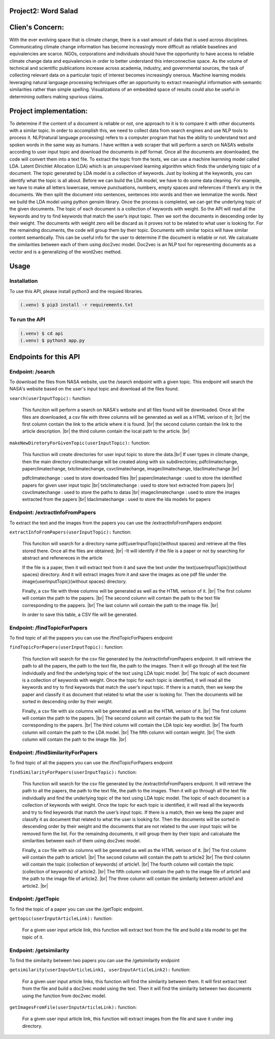 Project2: Word Salad
====================

Clien's Concern:
================
With the ever evolving space that is climate change, there is a vast amount of data that is used across disciplines. 
Communicating climate change information has become increasingly more difficult as reliable baselines and equivalencies are scarce. 
NGOs, corporations and individuals should have the opportunity to have access to reliable climate change data and equivalencies in order to better understand this interconnective space. 
As the volume of technical and scientific publications increase across academia, industry, and governmental sources, the task of collecting relevant data on a particular topic of interest becomes increasingly onerous. 
Machine learning models leveraging natural language processing techniques offer an opportunity to extract meaningful information with semantic similarities rather than simple spelling. 
Visualizations of an embedded space of results could also be useful in determining outliers making spurious claims.


Project implementation:
=======================
To determine if the content of a document is reliable or not, one approach to it is to compare it with other documents with a similar topic. 
In order to accomplish this, we need to collect data from search engines and use NLP tools to process it. 
NLP(natural language processing) refers to a computer program that has the ability to understand text and spoken words in the same way as humans.
I have written a web scraper that will perform a serch on NASA’s website according to user input topic and download the documents in pdf format.
Once all the documents are downloaded, the code will convert them into a text file. To extract the topic from the texts, we can use a machine learnning model called LDA.
Latent Dirichlet Allocation (LDA) which is an unsupervised learning algorithm which finds the underlying topic of a document. 
The topic generated by LDA model is a collection of keywords. 
Just by looking at the keywords, you can identify what the topic is all about.
Before we can build the LDA model, we have to do some data cleaning. 
For example, we have to make all letters lowercase, remove punctuations, numbers, empty spaces and references if there’s any in the documents. 
We then split the document into sentences, sentences into words and then we lemmatize the words. 
Next we build the LDA model using python gensim library. 
Once the process is completed, we can get the underlying topic of the given documents. 
The topic of each document is a collection of keywords with weight. 
So the API will read all the keywords and try to find keywords that match the user’s input topic. 
Then we sort the documents in descending order by their weight.
The documents with weight zero will be discard as it proves not  to be related to what user is looking for.
For the remaindng documents, the code will group them by their topic.
Documents with similar topics will have similar content semantically. 
This can be useful info for the user to determine if the document is reliable or not.  
We calcaluate the similarities between each of them using doc2vec model. 
Doc2vec is an NLP tool for representing documents as a vector and is a generalizing of the word2vec method.


Usage
=====

Installation
------------

To use this API, please install python3 and the requied libraries.

.. code-block:: console

   (.venv) $ pip3 install -r requirements.txt



To run the API 
----------------

.. code-block:: console

   (.venv) $ cd api
   (.venv) $ python3 app.py


Endpoints for this API
=====================

Endpoint: /search
----------------

To download the files from NASA website, use the /search endpoint with a given topic. 
This endpoint will search the NASA's website based on the user's input topic and download all the files found.

``search(userInputTopic):`` function:

   This funciton will perform a search on NASA's website and all files found will be downloaded.
   Once all the files are downloaded, a csv file with three columns will be generated as well as a HTML verison of it; |br|
   the first column contain the link to the article where it is found. |br|
   the second column contain the link to the article description. |br|
   the third column contain the local path to the article. |br|
   
.. py:function:: search(userInputTopic)

   Return a path to the generated csv file 

   :param userInputTopic: user input topic.
   :type: str
   :return: A path to the generated csv file and a path to the generated HTML file
   :rtype: list[str]

``makeNewDiretoryForGivenTopic(userInputTopic):`` function:

   This function will create directories for user input topic to store the data.|br|
   If user types in climate change, then the main directory climatechange will be created along with six subdirectories;
   pdfclimatechange, paperclimatechange, txtclimatechange, csvclimatechange, imageclimatechange, ldaclimatechange |br|

   pdfclimatechange : used to store downloaded files |br|
   paperclimatechange : used to store the identified papers for given user input topic |br|
   txtclimatechange : used to store text extracted from papers |br|
   csvclimatechange : used to store the paths to datas |br|
   imageclimatechange : used to store the images extracted from the papers |br|
   ldaclimatechange : used to store the lda models for papers

.. py:function:: makeNewDiretoryForGivenTopic(userInputTopic)
   
   Return the directories names.(pdfDirName, paperDirName, imageDirName, csvDirName, txtDirName, ldaDirName)

   :param userInputTopic: user input topic.
   :type: str
   :return: The directory names for given user input topic
   :rtype: str, str, str, str, str, str


Endpoint: /extractInfoFromPapers
----------------------------

To extract the text and the images from the papers you can use the /extractInfoFromPapers endpoint

``extractInfoFromPapers(userInputTopic):`` function:

   This funciton will search for a directory name pdf{userInputTopic}(without spaces) and retrieve all the files stored there. 
   Once all the files are obtained; |br|
   -It will identify if the file is a paper or not by searching for abstract and refenereces in the article

   If the file is a paper, then it will extract text from it and save the text under the text{userInputTopic}(without spaces) directory.
   And it will extract images from it and save the images as one pdf file under the image{userInputTopic}(without spaces) directory. 

   Finally, a csv file with three columns will be generated as well as the HTML verison of it. |br|
   The first column will contain the path to the papers. |br|
   The second column will contain the path to the text file corresponding to the pappers. |br|
   The last column will contain the path to the image file. |br|

   In order to save this table, a CSV file will be generated.

.. py:function:: extractInfoFromPapers(userInputTopic, lang="en")

   Return a path to the generated csv file 

   :param userInputTopic: user input topic.
   :type: str
   :return: A path to the generated csv file and A path to the generated HTML file
   :rtype: list[str]

Endpoint: /findTopicForPapers
----------------------------

To find topic of all the pappers you can use the /findTopicForPapers endpoint

``findTopicForPapers(userInputTopic):`` function:

  This function will search for the csv file generated by the /extractInfoFromPapers endpoint. 
  It will retrieve 
  the path to all the papers, 
  the path to the text file, 
  the path to the images. Then it will go through all the text file individually and find the underlying topic of the text using LDA topic model. |br|
  The topic of each document is a collection of keywords with weight. Once the topic for each topic is identified, 
  it will read all the keywords and try to find keywords that match the user’s input topic. 
  If there is a match, then we keep the paper and classify it as document that related to what the user is looking for. 
  Then the documents will be sorted in descending order by their weight.
  
  Finally, a csv file with six columns will be generated as well as the HTML verison of it. |br|
  The first column will contain the path to the papers. |br|
  The second column will contain the path to the text file corresponding to the papers. |br|
  The third column will contain the LDA topic key wordlist. |br|
  The fourth column will contain the path to the LDA model. |br|
  The fifth column will contain weight. |br|
  The sixth column will contain the path to the image file. |br|

.. py:function:: findTopicForPapers(userInputTopic)

   Return a path to the generated csv file 

   :param userInputTopic: user input topic.
   :type: str
   :return: A path to the generated csv file and A path to the generated HTML file
   :rtype: list[str]

Endpoint: /findSimilarityForPapers
----------------------------

To find topic of all the pappers you can use the /findTopicForPapers endpoint

``findSimilarityForPapers(userInputTopic):`` function:

  This function will search for the csv file generated by the /extractInfoFromPapers endpoint. 
  It will retrieve the path to all the papers, the path to the text file, the path to the images. 
  Then it will go through all the text file individually and find the underlying topic of the text using LDA topic model. 
  The topic of each document is a collection of keywords with weight. Once the topic for each topic is identified, 
  it will read all the keywords and try to find keywords that match the user’s input topic. 
  If there is a match, then we keep the paper and classify it as document that related to what the user is looking for. 
  Then the documents will be sorted in descending order by their weight and the documents that are not related to the user input topic will be removed form the list. 
  For the remaindng documents, it will group them by their topic and calcaluate the similarities between each of them using doc2vec model. 

  Finally, a csv file with six columns will be generated as well as the HTML verison of it. |br|
  The first column will contain the path to article1. |br|
  The second column will contain the path to article2 |br|
  The third column will contain the topic (collection of keywords) of article1. |br|
  The fourth column will contain the topic (collection of keywords) of article2. |br|
  The fifth column will contain the path to the image file of article1 and the path to the image file of article2. |br|
  The three column will contain the similarity between article1 and article2. |br|

.. py:function:: findTopicForPapers(userInputTopic)

   Return a path to the generated csv file 

   :param userInputTopic: user input topic.
   :type: str
   :return: A path to the generated csv file and A path to the generated HTML file
   :rtype: list[str]


Endpoint: /getTopic
----------------------------

To find the topic of a paper you can use the /getTopic endpoint.


``gettopic(userInputArticleLink):`` function:
   
   For a given user input article link, this function will extract text from the file and build a lda model to get the topic of it.

.. py:function:: findTopicForPapers(userInputTopic, lang="en")

   Return a path to the generated csv file 

   :param userInputArticleLink:
   :type: str
   :return: A path to LDA model
   :rtype: str


Endpoint: /getsimilarity
----------------------------

To find the similarity between two papers you can use the /getsimilarity endpoint


``getsimilarity(userInputArticleLink1, userInputArticleLink2):`` function:

   For a given user input article links, this function will find the similarity between them. 
   It will first extract text from the file and build a doc2vec model using the text.
   Then it will find the similarity between two documents using the function from doc2vec model.

.. py:function:: findTopicForPapers(userInputTopic, lang="en")

   Return a path to the generated csv file 

   :param userInputArticleLink1, userInputArticleLink2:
   :type: str, str
   :return: list of similarities
   :rtype: list[in]


``getImagesFromFile(userInputArticleLink):`` function:
   
   For a given user input article link, this function will extract images from the file and save it under img directory.

.. py:function:: findTopicForPapers(userInputTopic, lang="en")

   Return a path to image directory

   :param userInputArticleLink:
   :type: str
   :return: A path to image directory
   :rtype: str

.. |br| raw:: html

      <br>
